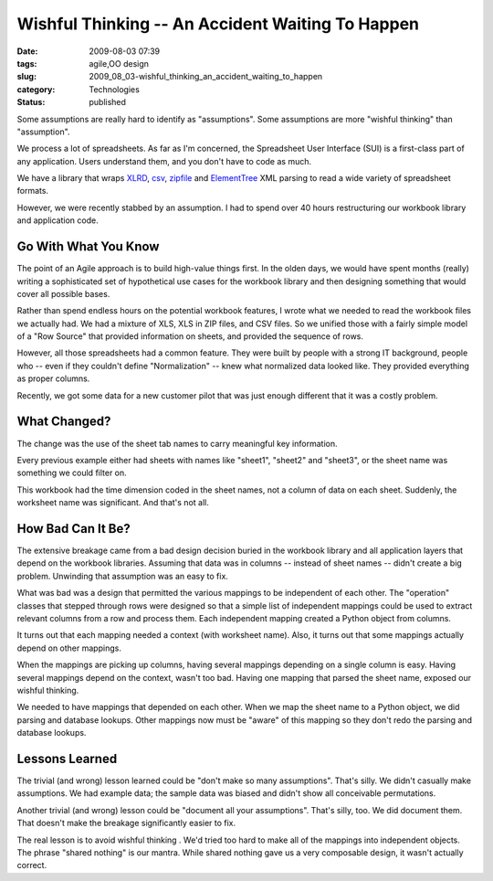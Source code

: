 Wishful Thinking -- An Accident Waiting To Happen
=================================================

:date: 2009-08-03 07:39
:tags: agile,OO design
:slug: 2009_08_03-wishful_thinking_an_accident_waiting_to_happen
:category: Technologies
:status: published

Some assumptions are really hard to identify as "assumptions". Some
assumptions are more "wishful thinking" than "assumption".

We process a lot of spreadsheets. As far as I'm concerned, the
Spreadsheet User Interface (SUI) is a first-class part of any
application. Users understand them, and you don't have to code as
much.

We have a library that wraps
`XLRD <http://pypi.python.org/pypi/xlrd/0.5.2>`__,
`csv <http://docs.python.org/library/csv.html>`__,
`zipfile <http://docs.python.org/library/zipfile.html>`__ and
`ElementTree <http://docs.python.org/library/xml.etree.elementtree.html>`__
XML parsing to read a wide variety of spreadsheet formats.

However, we were recently stabbed by an assumption. I had to spend
over 40 hours restructuring our workbook library and application
code.

Go With What You Know
---------------------

The point of an Agile approach is to build high-value things first.
In the olden days, we would have spent months (really) writing a
sophisticated set of hypothetical use cases for the workbook library
and then designing something that would cover all possible bases.

Rather than spend endless hours on the potential workbook features, I
wrote what we needed to read the workbook files we actually had. We
had a mixture of XLS, XLS in ZIP files, and CSV files. So we unified
those with a fairly simple model of a "Row Source" that provided
information on sheets, and provided the sequence of rows.

However, all those spreadsheets had a common feature. They were built
by people with a strong IT background, people who -- even if they
couldn't define "Normalization" -- knew what normalized data looked
like. They provided everything as proper columns.

Recently, we got some data for a new customer pilot that was just
enough different that it was a costly problem.

What Changed?
-------------

The change was the use of the sheet tab names to carry meaningful key
information.

Every previous example either had sheets with names like "sheet1",
"sheet2" and "sheet3", or the sheet name was something we could
filter on.

This workbook had the time dimension coded in the sheet names, not a
column of data on each sheet. Suddenly, the worksheet name was
significant. And that's not all.

How Bad Can It Be?
------------------

The extensive breakage came from a bad design decision buried in the
workbook library and all application layers that depend on the
workbook libraries. Assuming that data was in columns -- instead of
sheet names -- didn't create a big problem. Unwinding that assumption
was an easy to fix.

What was bad was a design that permitted the various mappings to be
independent of each other. The "operation" classes that stepped
through rows were designed so that a simple list of independent
mappings could be used to extract relevant columns from a row and
process them. Each independent mapping created a Python object from
columns.

It turns out that each mapping needed a context (with worksheet
name). Also, it turns out that some mappings actually depend on other
mappings.

When the mappings are picking up columns, having several mappings
depending on a single column is easy. Having several mappings depend
on the context, wasn't too bad. Having one mapping that parsed the
sheet name, exposed our wishful thinking.

We needed to have mappings that depended on each other. When we map
the sheet name to a Python object, we did parsing and database
lookups. Other mappings now must be "aware" of this mapping so they
don't redo the parsing and database lookups.

Lessons Learned
---------------

The trivial (and wrong) lesson learned could be "don't make so many
assumptions". That's silly. We didn't casually make assumptions. We
had example data; the sample data was biased and didn't show all
conceivable permutations.

Another trivial (and wrong) lesson could be "document all your
assumptions". That's silly, too. We did document them. That doesn't
make the breakage significantly easier to fix.

The real lesson is to avoid wishful thinking . We'd tried too hard to
make all of the mappings into independent objects. The phrase "shared
nothing" is our mantra. While shared nothing gave us a very
composable design, it wasn't actually correct.





